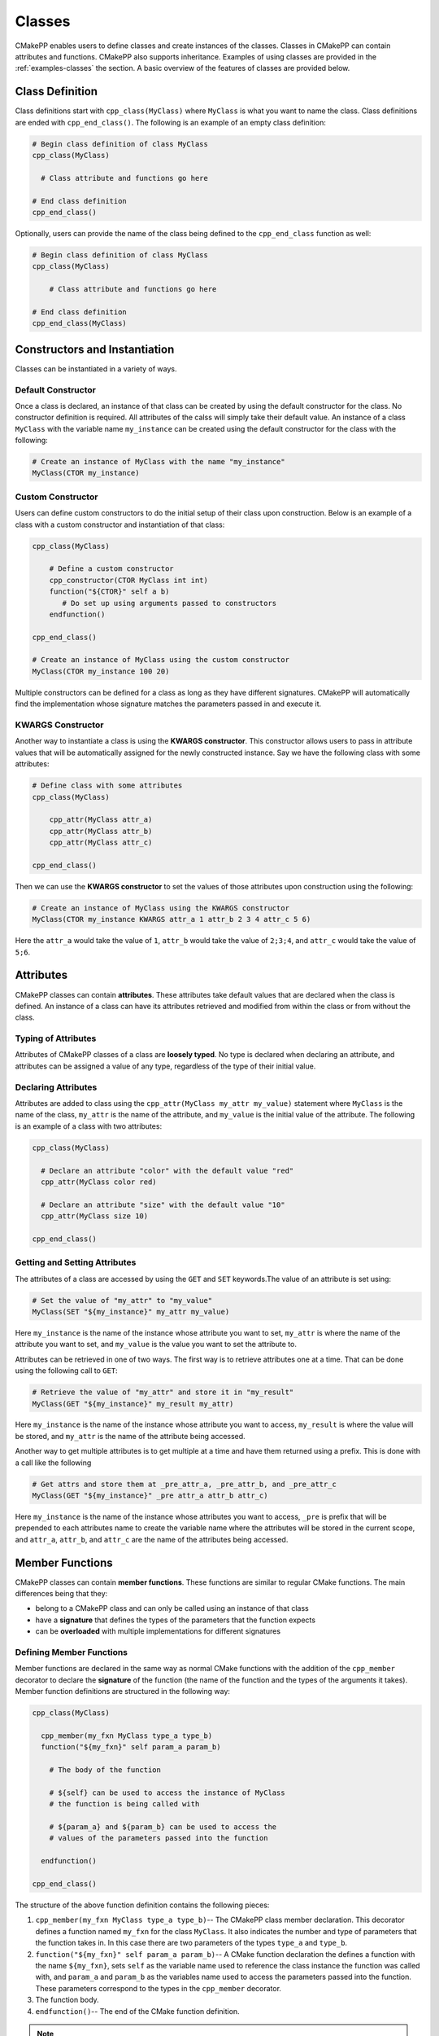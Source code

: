 .. _features-classes:

*******
Classes
*******

CMakePP enables users to define classes and create instances of the classes.
Classes in CMakePP can contain attributes and functions. CMakePP also
supports inheritance. Examples of using classes are provided in the
:ref:`examples-classes` the section. A basic overview of the features of 
classes are provided below.

.. _features-classes-definition:

Class Definition
================

Class definitions start with ``cpp_class(MyClass)`` where ``MyClass`` is what
you want to name the class. Class definitions are ended with
``cpp_end_class()``. The following is an example of an empty class definition:

.. code-block:: cmake

  # Begin class definition of class MyClass
  cpp_class(MyClass)

    # Class attribute and functions go here

  # End class definition
  cpp_end_class()

Optionally, users can provide the name of the class being defined to the
``cpp_end_class`` function as well:

.. code-block:: cmake

    # Begin class definition of class MyClass
    cpp_class(MyClass)

        # Class attribute and functions go here

    # End class definition
    cpp_end_class(MyClass)

.. _features-classes-constructors-and-instantiation:

Constructors and Instantiation
==============================

Classes can be instantiated in a variety of ways.

.. _features-classes-default-constructor:

Default Constructor
-------------------

Once a class is declared, an instance of that class can be created by using the
default constructor for the class. No constructor definition is required. All
attributes of the calss will simply take their default value. An instance of a
class ``MyClass`` with the variable name ``my_instance`` can be created using
the default constructor for the class with the following:

.. code-block:: cmake

  # Create an instance of MyClass with the name "my_instance"
  MyClass(CTOR my_instance)

.. _features-classes-custom-constructor:

Custom Constructor
------------------

Users can define custom constructors to do the initial setup of their class
upon construction. Below is an example of a class with a custom constructor
and instantiation of that class:

.. code-block:: cmake

  cpp_class(MyClass)

      # Define a custom constructor
      cpp_constructor(CTOR MyClass int int)
      function("${CTOR}" self a b)
         # Do set up using arguments passed to constructors
      endfunction()

  cpp_end_class()

  # Create an instance of MyClass using the custom constructor
  MyClass(CTOR my_instance 100 20)

Multiple constructors can be defined for a class as long as they have different
signatures. CMakePP will automatically find the implementation whose signature
matches the parameters passed in and execute it.

.. _features-classes-kwargs-constructor:

KWARGS Constructor
------------------

Another way to instantiate a class is using the **KWARGS constructor**. This
constructor allows users to pass in attribute values that will be automatically
assigned for the newly constructed instance. Say we have the following class
with some attributes:

.. code-block:: cmake

    # Define class with some attributes
    cpp_class(MyClass)

        cpp_attr(MyClass attr_a)
        cpp_attr(MyClass attr_b)
        cpp_attr(MyClass attr_c)

    cpp_end_class()

Then we can use the **KWARGS constructor** to set the values of those attributes
upon construction using the following:

.. code-block:: cmake

    # Create an instance of MyClass using the KWARGS constructor
    MyClass(CTOR my_instance KWARGS attr_a 1 attr_b 2 3 4 attr_c 5 6)

Here the ``attr_a`` would take the value of ``1``, ``attr_b`` would take the
value of ``2;3;4``, and ``attr_c`` would take the value of ``5;6``.

.. _features-classes-attributes:

Attributes
==========

CMakePP classes can contain **attributes**. These attributes take default values
that are declared when the class is defined. An instance of a class can have
its attributes retrieved and modified from within the class or from without the
class.

.. _features-classes-attributes-typing:

Typing of Attributes
--------------------

Attributes of CMakePP classes of a class are **loosely typed**. No type is
declared when declaring an attribute, and attributes can be assigned a value of
any type, regardless of the type of their initial value.

.. _features-classes-declaring-attributes:

Declaring Attributes
--------------------

Attributes are added to class using the ``cpp_attr(MyClass my_attr my_value)``
statement where ``MyClass`` is the name of the class, ``my_attr`` is the name of
the attribute, and ``my_value`` is the initial value of the attribute. The
following is an example of a class with two attributes:

.. code-block:: cmake

  cpp_class(MyClass)

    # Declare an attribute "color" with the default value "red"
    cpp_attr(MyClass color red)

    # Declare an attribute "size" with the default value "10"
    cpp_attr(MyClass size 10)

  cpp_end_class()

.. _features-classes-getting-setting-attributes:

Getting and Setting Attributes
------------------------------

The attributes of a class are accessed by using the ``GET`` and ``SET``
keywords.The value of an attribute is set using:

.. code-block:: cmake

  # Set the value of "my_attr" to "my_value"
  MyClass(SET "${my_instance}" my_attr my_value)

Here ``my_instance`` is the name of the instance whose attribute you want to
set, ``my_attr`` is where the name of the attribute you want to set, and
``my_value`` is the value you want to set the attribute to.

Attributes can be retrieved in one of two ways. The first way is to retrieve
attributes one at a time. That can be done using the following call to ``GET``:

.. code-block:: cmake

  # Retrieve the value of "my_attr" and store it in "my_result"
  MyClass(GET "${my_instance}" my_result my_attr)

Here ``my_instance`` is the name of the instance whose attribute you want to
access, ``my_result`` is where the value will be stored, and ``my_attr`` is
the name of the attribute being accessed.

Another way to get multiple attributes is to get multiple at a time and have
them returned using a prefix. This is done with a call like the following

.. code-block:: cmake

    # Get attrs and store them at _pre_attr_a, _pre_attr_b, and _pre_attr_c
    MyClass(GET "${my_instance}" _pre attr_a attr_b attr_c)

Here ``my_instance`` is the name of the instance whose attributes you want to
access, ``_pre`` is prefix that will be prepended to each attributes name to
create the variable name where the attributes will be stored in the current
scope, and ``attr_a``, ``attr_b``, and ``attr_c`` are the name of the attributes
being accessed.

.. _features-classes-member-functions:

Member Functions
================

CMakePP classes can contain **member functions**. These functions are similar to
regular CMake functions. The main differences being that they:

* belong to a CMakePP class and can only be called using an instance of that
  class
* have a **signature** that defines the types of the parameters that the
  function expects
* can be **overloaded** with multiple implementations for different signatures

.. _features-classes-defining-member-functions:

Defining Member Functions
-------------------------

Member functions are declared in the same way as normal CMake functions with
the addition of the ``cpp_member`` decorator to declare the **signature** of the
function (the name of the function and the types of the arguments it takes).
Member function definitions are structured in the following way:

.. code-block:: cmake

  cpp_class(MyClass)

    cpp_member(my_fxn MyClass type_a type_b)
    function("${my_fxn}" self param_a param_b)

      # The body of the function

      # ${self} can be used to access the instance of MyClass
      # the function is being called with

      # ${param_a} and ${param_b} can be used to access the
      # values of the parameters passed into the function

    endfunction()

  cpp_end_class()

The structure of the above function definition contains the following pieces:

1. ``cpp_member(my_fxn MyClass type_a type_b)``-- The CMakePP class member
   declaration. This decorator defines a function named ``my_fxn`` for the class
   ``MyClass``. It also indicates the number and type of parameters that the
   function takes in. In this case there are two parameters of the types
   ``type_a`` and ``type_b``.
2. ``function("${my_fxn}" self param_a param_b)``-- A CMake function declaration
   the defines a function with the name ``${my_fxn}``, sets ``self`` as the
   variable name used to reference the class instance the function was called
   with, and ``param_a`` and ``param_b`` as the variables name used to access
   the parameters passed into the function. These parameters correspond to the
   types in the ``cpp_member`` decorator.

3. The function body.

4. ``endfunction()``-- The end of the CMake function definition.

.. note::

  The reason that the ``function`` command gets the dereferenced value of
  ``my_fxn`` here is because the ``cpp_member`` decorator sets the value of
  ``my_fxn`` to a name / symbol that the CMakePP language uses to find the
  actual CMake function when a call is made to the member function ``my_fxn``
  through a CMakePP class.

  This may be a bit confusing. All you need to remember is that the
  ``cpp_member`` decorator gets the string name of the member function you want to
  declare and the ``function`` statement that follows it gets the dereferenced
  value of that name (``"${my_fxn}"`` in this case).

.. _features-classes-calling-member-functions:

Calling Member Functions
------------------------

The function ``my_fxn`` belonging to a class ``MyClass`` as defined above can
be called using:

.. code-block:: cmake

  MyClass(my_fxn "${my_instance}" "value_a" "value_b")

Here ``my_instance`` is the name of an instance of ``MyClass`` and ``"value_a"``
and ``"value_b"`` are the parameter values being passed to the function.

.. _features-classes-overloading-functions:

Function Overloading
--------------------

CMakePP allows for function overloading. This means users can define more than
one implementation to a function. Each implementation simply needs to have a
unique signature.

For example we could declare a function ``what_was_passed_in`` with two
implementations: one that takes a single int and one that takes two ints. This
can be done in the following way:

.. code-block:: cmake

  cpp_class(MyClass)

    # Define first implementation
    cpp_member(what_was_passed_in MyClass int)
    function("${what_was_passed_in}" self x)
        message("${x} was passed in.")
    endfunction()

    # Define second implementation
    cpp_member(what_was_passed_in MyClass int int)
    function("${what_was_passed_in}" self x y)
        message("${x} and ${y} were passed in.")
    endfunction()

  cpp_end_class()

.. _features-classes-function-overload-resolution:

Function Overload Resolution
----------------------------

When calling a function that has multiple implementations, you simply need to
call the function with with argument(s) that match the signature of the
implementation you are trying to invoke. CMakePP will automatically find the
implementation whose signature matches the parameters passed in and execute it
(a process called **function overload resolution**). For example, we could call
the above implementations in the following way:

.. code-block:: cmake

  # Create instance of MyClass
  MyClass(CTOR my_instance)

  # Call first implementation
  MyClass(what_was_passed_in "${my_instance}" 1)

  # Outputs: 1 was passed in.

  # Call second implementation
  MyClass(what_was_passed_in "${my_instance}" 2 3)

  # Outputs: 2 and 3 were passed in.

.. note::

  If no function with a signature that matches the given parameters can be
  found, CMakePP will throw an error indicating this.

.. _features-classes-inheritance:

Inheritance
===========

CMakePP classes support inheritance. A class can inherit from one or more
parent classes. Classes that inherit from another class are referred to as
**derived classes**.

.. _features-classes-attribute-inheritance:

Attribute Inheritance
---------------------

A class that inherits from a parent class inherits all of the parent class's
attributes as well as the default values of those attributes. The default values
can be overridden by simply declaring an attribute of the same name in the
derived class with a new default value.

.. _features-classes-function-inheritance:

Function Inheritance
--------------------

A class that inherits from a parent class inherits all of the functions defined
in that parent class. The inherited functions can be overridden with a new
implementation in the derived class by adding a function definition with a
signature that matches the signature of the function in the parent class.

.. _features-classes-creating-derived-class:

Creating a Derived Class
------------------------

To create a derived class, we need a parent class that our derived class will
inherit from. We will use the following parent class:

.. code-block:: cmake

  cpp_class(ParentClass)

    # Declare some attributes with default values
    cpp_attr(ParentClass color red)
    cpp_attr(ParentClass size 10)

    # Declare a function taking some parameters
    cpp_member(my_fxn ParentClass desc desc)
    function("${my_fxn}" self param_a param_b)
      # Function body
    endfunction()

    # Declare a function taking no parameters
    cpp_member(another_fxn ParentClass)
    function("${another_fxn}" self)
      # Function body
    endfunction()

  cpp_end_class()

To create a class called ``ChildClass`` that derives from ``ParentClass`` we
just need to pass ``ParentClass`` as a parameter into the ``cpp_class``
statement we use to declare ``ChildClass``. This looks like:

.. code-block:: cmake

  cpp_class(ChildClass ParentClass)

    # Derived class definition

  cpp_end_class()

We can define ``ChildClass`` that:

* Keeps the inherited default value for the attribute ``size``
* Keeps the inherited implementation for the function ``another_fxn``
* Overrides the ``color`` attribute
* Overrides the member function ``my_fxn``
* Declares a new attribute ``name``
* Declares and a new member function ``new_fxn``

This can be done with the following:

.. code-block:: cmake

  cpp_class(ChildClass ParentClass)

    # Override the default value "color" attribute
    cpp_attr(ChildClass color blue)

    # Add a new attribute "name" belonging to ChildClass
    cpp_attr(ChildClass name "My Name")

    # Override the "my_fxn" function
    cpp_member(my_fxn ChildClass desc desc)
    function("${my_fxn}" self param_a param_b)
      # Function body with different implementation
    endfunction()

    # Add a new function "new_fxn" belonging to ChildClass
    cpp_member(new_fxn ChildClass)
    function("${new_fxn}" self)
      # Function body
    endfunction()

  cpp_end_class()

.. _features-classes-using-derived-class:

Using a Derived Class
---------------------

We can create an instance of our derived class using the following:

.. code-block:: cmake

  # Create an instance of ChildClass
  ChildClass(CTOR child_instance)

The **inherited** attributes and functions of the parent class can be accessed
through the derived class as well as the parent class:

.. code-block:: cmake

  # Access an inherited attribute through the derived class and parent class
  ChildClass(GET "${child_instance}" my_result size)
  ParentClass(GET "${child_instance}" my_result size)

  # Access an inherited function through the derived class and parent class
  ChildClass(another_fxn "${child_instance}")
  ParentClass(another_fxn "${child_instance}")

The **overidden** attributes and functions in the derived class can be through
the derived class as well as well as the parent class:

.. code-block:: cmake

  # Access an overridden attribute through the derived class and parent class
  ChildClass(GET "${child_instance}" my_result color)
  ParentClass(GET "${child_instance}" my_result color)

  # Access an overridden function through the derived class and parent class
  ChildClass(my_fxn "${child_instance}" "value_a" "value_b")
  ParentClass(my_fxn "${child_instance}" "value_a" "value_b")

The **newly declared** attributes and functions in the derived class that are
not present in the parent class can be accessed through the derived class as
well as the parent class:

.. code-block:: cmake

  # Access a newly declared attribute that is present in ChildClass and not
  # ParentClass through the derived class and parent class
  ChildClass(GET "${child_instance}" my_result name)
  ParentClass(GET "${child_instance}" my_result name)

  # Access a newly declared function that is present in ChildClass and not
  # ParentClass through the derived class and parent class
  ChildClass(new_fxn "${child_instance}")
  ParentClass(new_fxn "${child_instance}")

.. _features-classes-multiple-class-inheritance:

Multiple Class Inheritance
--------------------------

A class can inherit from multiple classes. If the parent classes both have
attributes or functions that have the same name, CMakePP will resolve in
the following way:

1. CMakePP will check for the attribute or function in the first parent class
   passed into the ``cpp_class`` macro where the subclass is defined.
2. If the attribute / function is found there it will use that
   attribute / function.
3. If the attribute / function is not found, it will search in the next parent
   class that was passed into the ``cpp_class`` macro.
4. CMakePP will continue searching subsequent parent classes until the
   attribute / function is found or it runs out of parent classes to search
   (upon which an error will be thrown).

For example, if a derived class called ``ChildClass`` is defined using:

.. code-block:: cmake

  cpp_class(ChildClass ParentClass1 ParentClass2)

Then CMakePP will search for attributes / functions in ``ParentClass1`` first
and then ``ParentClass2``.

.. _features-classes-pure-virtual-member-functions:

Pure Virtual Member Functions
-----------------------------

CMakePP allows users to define **pure virtual member functions**. These are
virtual functions with no implementation that can be overridden with an
implementation in a derived class. We can create ``ParentClass`` with a
virtual member function ``my_virtual_fxn`` with the following:

.. code-block:: cmake

    cpp_class(ParentClass)

        # Add a virtual member function to be overridden by derived classes
        cpp_member(my_virtual_fxn ParentClass)
        cpp_virtual_member(my_virtual_fxn)

    cpp_end_class()

Now we can create a class that derives from ``ParentClass`` and overrides
``my_virtual_fxn`` called ``ChildClass``:

.. code-block:: cmake

    cpp_class(ChildClass ParentClass)

        # Override the virtual fxn
        cpp_member(my_virtual_fxn ChildClass)
        function("${my_virtual_fxn}" self)
            message("I am an instance of ChildClass")
        endfunction()

    cpp_end_class()

The overridden implementation can be called with an instance of ``ChildClass``:

.. code-block:: cmake

    ChildClass(CTOR my_instance)
    ChildClass(my_virtual_fxn "${my_instance}")

.. warning::

    If a call is made to the ``my_virtual_fxn`` function for an instance of
    ``ParentClass``, CMakePP will throw an error indicating that this function
    is virtual and must be overridden in a derived class.
